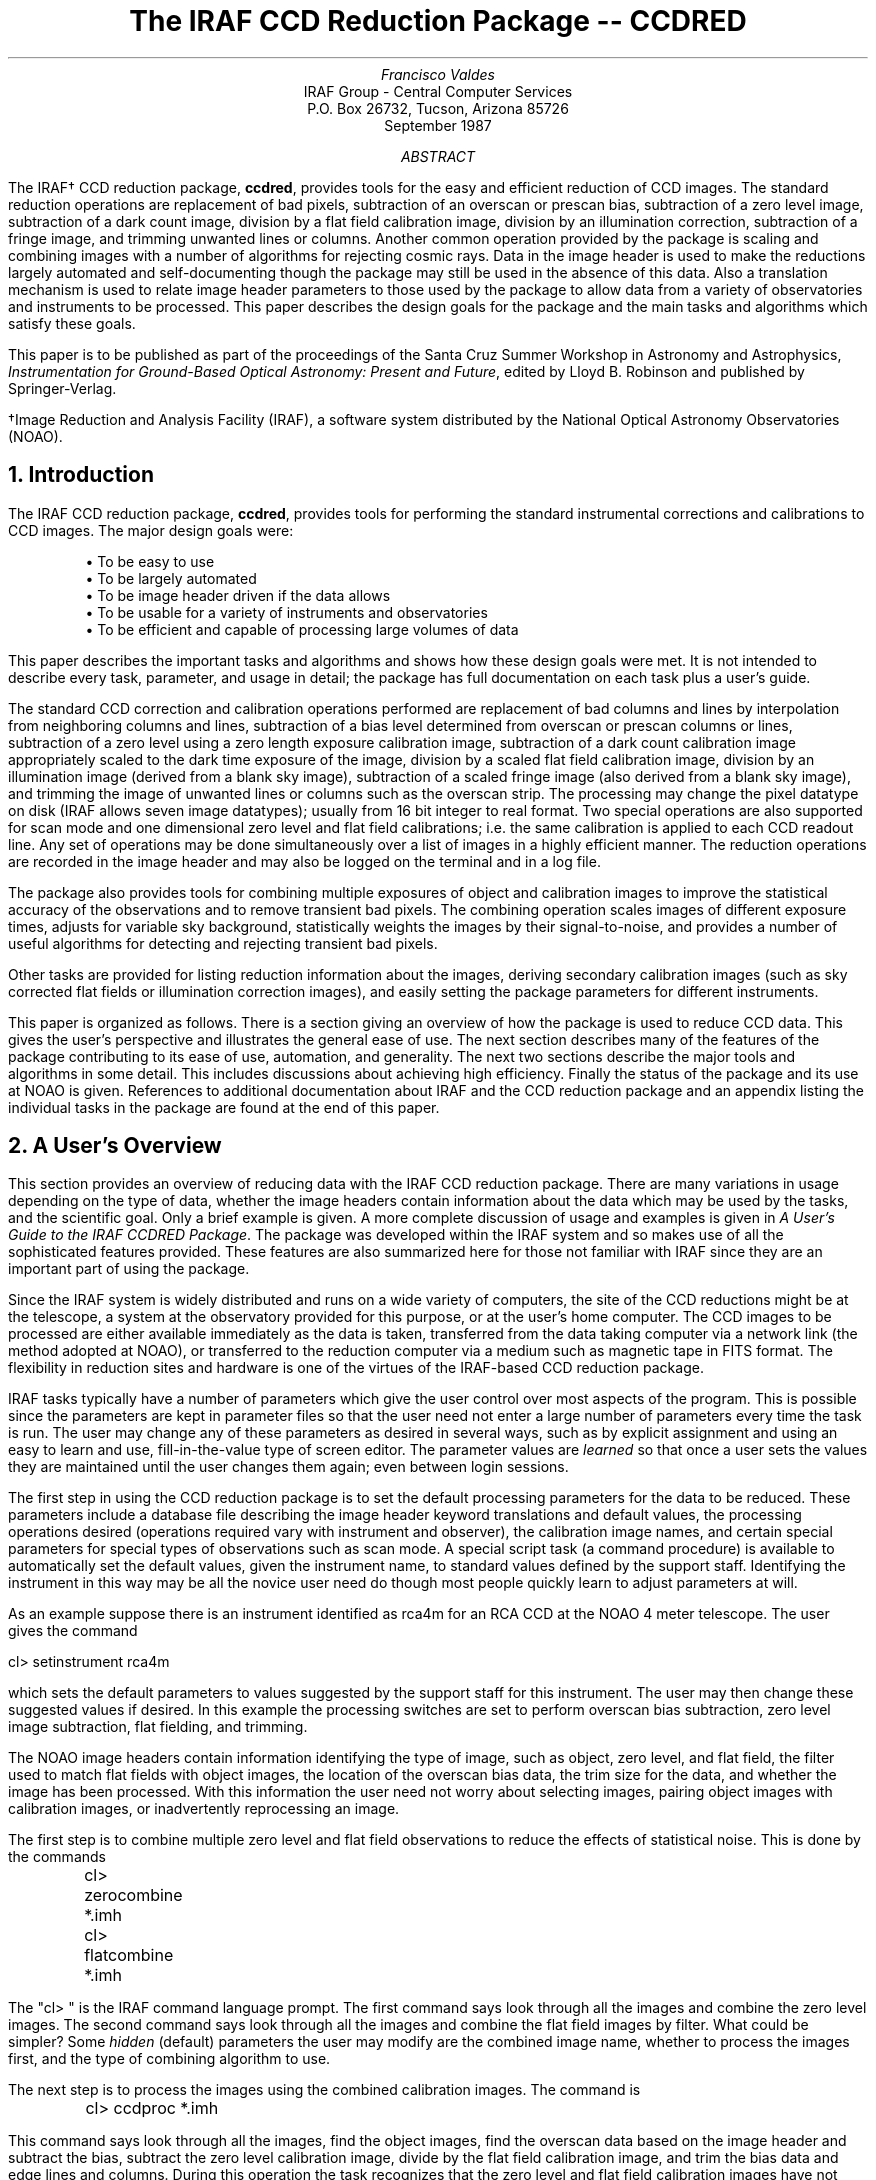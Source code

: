 .RP
.TL
The IRAF CCD Reduction Package -- CCDRED
.AU
Francisco Valdes
.AI
IRAF Group - Central Computer Services
.K2
P.O. Box 26732, Tucson, Arizona 85726
September 1987
.AB
The IRAF\(dg CCD reduction package, \fBccdred\fR, provides tools
for the easy and efficient reduction of CCD images.  The standard
reduction operations are replacement of bad pixels, subtraction of an
overscan or prescan bias, subtraction of a zero level image,
subtraction of a dark count image, division by a flat field calibration
image, division by an illumination correction, subtraction of a fringe
image, and trimming unwanted lines or columns.  Another common
operation provided by the package is scaling and combining images with
a number of algorithms for rejecting cosmic rays.  Data in the image
header is used to make the reductions largely automated and
self-documenting though the package may still be used in the absence of
this data.  Also a translation mechanism is used to relate image header
parameters to those used by the package to allow data from a variety of
observatories and instruments to be processed.  This paper describes
the design goals for the package and the main tasks and algorithms
which satisfy these goals.
.PP
This paper is to be published as part of the proceedings of the
Santa Cruz Summer Workshop in Astronomy and Astrophysics,
\fIInstrumentation for Ground-Based Optical Astronomy:  Present and
Future\fR, edited by Lloyd B. Robinson and published by
Springer-Verlag.
.LP
\(dgImage Reduction and Analysis Facility (IRAF), a software system
distributed by the National Optical Astronomy Observatories (NOAO).
.AE
.NH
Introduction
.PP
The IRAF CCD reduction package, \fBccdred\fR, provides tools
for performing the standard instrumental corrections and calibrations
to CCD images.  The major design goals were:
.IP
.nf
\(bu To be easy to use
\(bu To be largely automated
\(bu To be image header driven if the data allows
\(bu To be usable for a variety of instruments and observatories
\(bu To be efficient and capable of processing large volumes of data
.fi
.LP
This paper describes the important tasks and algorithms and shows how
these design goals were met.  It is not intended to describe every
task, parameter, and usage in detail; the package has full
documentation on each task plus a user's guide.
.PP
The standard CCD correction and calibration operations performed are
replacement of bad columns and lines by interpolation from neighboring
columns and lines, subtraction of a bias level determined from overscan
or prescan columns or lines, subtraction of a zero level using a zero
length exposure calibration image, subtraction of a dark count
calibration image appropriately scaled to the dark time exposure of the
image, division by a scaled flat field calibration image, division by
an illumination image (derived from a blank sky image), subtraction of
a scaled fringe image (also derived from a blank sky image), and
trimming the image of unwanted lines or columns such as the overscan
strip.  The processing may change the pixel datatype on disk (IRAF allows
seven image datatypes); usually from 16 bit integer to real format.
Two special operations are also supported for scan mode and one
dimensional zero level and flat field calibrations; i.e. the same
calibration is applied to each CCD readout line.  Any set of operations
may be done simultaneously over a list of images in a highly efficient
manner.  The reduction operations are recorded in the image header and
may also be logged on the terminal and in a log file.
.PP
The package also provides tools for combining multiple exposures
of object and calibration images to improve the statistical accuracy of
the observations and to remove transient bad pixels.  The combining
operation scales images of different exposure times, adjusts for
variable sky background, statistically weights the images by their
signal-to-noise, and provides a number of useful algorithms for
detecting and rejecting transient bad pixels.
.PP
Other tasks are provided for listing reduction information about
the images, deriving secondary calibration images (such as sky
corrected flat fields or illumination correction images), and easily
setting the package parameters for different instruments.
.PP
This paper is organized as follows.  There is a section giving an
overview of how the package is used to reduce CCD data.  This gives the
user's perspective and illustrates the general ease of use.  The next
section describes many of the features of the package contributing to
its ease of use, automation, and generality.  The next two sections
describe the major tools and algorithms in some detail.  This includes
discussions about achieving high efficiency.  Finally the status of the
package and its use at NOAO is given.  References to additional
documentation about IRAF and the CCD reduction package and an appendix
listing the individual tasks in the package are found at the end of
this paper.
.NH
A User's Overview
.PP
This section provides an overview of reducing data with the IRAF CCD
reduction package.  There are many variations in usage depending on the
type of data, whether the image headers contain information about the
data which may be used by the tasks, and the scientific goal.  Only a
brief example is given.  A more complete discussion of usage and
examples is given in \fIA User's Guide to the IRAF CCDRED Package\fR.
The package was developed within the IRAF system and so makes use of
all the sophisticated features provided.  These features are also
summarized here for those not familiar with IRAF since they are an
important part of using the package.
.PP
Since the IRAF system is widely distributed and runs on a wide variety
of computers, the site of the CCD reductions might be at the telescope,
a system at the observatory provided for this purpose, or at the
user's home computer.  The CCD images to be processed are either
available immediately as the data is taken, transferred from the data taking
computer via a network link (the method adopted at NOAO), or transferred
to the reduction computer via a medium such as magnetic tape in FITS
format.  The flexibility in reduction sites and hardware is one of the
virtues of the IRAF-based CCD reduction package.
.PP
IRAF tasks typically have a number of parameters which give the user
control over most aspects of the program.  This is possible since the
parameters are kept in parameter files so that the user need not enter
a large number of parameters every time the task is run.  The user may
change any of these parameters as desired in several ways, such as by
explicit assignment and using an easy to learn and use,
fill-in-the-value type of screen editor.  The parameter values are
\fIlearned\fR so that once a user sets the values they are maintained
until the user changes them again; even between login sessions.
.PP
The first step in using the CCD reduction package is to set the default
processing parameters for the data to be reduced.  These parameters include
a database file describing the image header keyword translations and
default values, the processing operations desired (operations
required vary with instrument and observer), the calibration image names,
and certain special parameters for special types of observations such
as scan mode.  A special script task (a command procedure) is available
to automatically set the default values, given the instrument name, to standard
values defined by the support staff.  Identifying the instrument in this
way may be all the novice user need do though most people quickly learn
to adjust parameters at will.
.PP
As an example suppose there is an instrument identified as \fLrca4m\fR
for an RCA CCD at the NOAO 4 meter telescope.  The user gives the command

.ft L
    cl> setinstrument rca4m
.ft R

which sets the default parameters to values suggested by the support staff
for this instrument.  The user may then change these suggested values if
desired.  In this example the processing switches are set to perform
overscan bias subtraction, zero level image subtraction, flat fielding,
and trimming.
.PP
The NOAO image headers contain information identifying the type of
image, such as object, zero level, and flat field, the filter used to
match flat fields with object images, the location of the overscan bias
data, the trim size for the data, and whether the image has been
processed.  With this information the user need not worry about
selecting images, pairing object images with calibration images, or
inadvertently reprocessing an image.
.PP
The first step is to combine multiple zero level and flat field observations
to reduce the effects of statistical noise.  This is done by the
commands

.nf
.ft L
	cl> zerocombine *.imh
	cl> flatcombine *.imh
.ft R
.fi

The "cl> " is the IRAF command language prompt.  The first command says
look through all the images and combine the zero level images.  The
second command says look through all the images and combine the flat
field images by filter.  What could be simpler?  Some \fIhidden\fR (default)
parameters the user may modify are the combined image name, whether to
process the images first, and the type of combining algorithm to use.
.PP
The next step is to process the images using the combined calibration
images.  The command is

.ft L
	cl> ccdproc *.imh
.ft R

This command says look through all the images, find the object images,
find the overscan data based on the image header and subtract the
bias, subtract the zero level calibration image, divide by the flat field
calibration image, and trim the bias data and edge lines and columns.
During this operation the task recognizes that the
zero level and flat field calibration images have not been processed
and automatically processes them when they are needed.  The log output
of this task, which may be to the terminal, to a file, or both, shows
how this works.

.nf
.ft L
  ccd003: Jun  1 15:12 Trim data section is [3:510,3:510]
  ccd003: Jun  1 15:12 Overscan section is [520:540,*], mean=485.0
  Dark:   Jun  1 15:12 Trim data section is [3:510,3:510]
  Dark:   Jun  1 15:13 Overscan section is [520:540,*], mean=484.6
  ccd003: Jun  1 15:13 Dark count image is Dark.imh
  FlatV:  Jun  1 15:13 Trim data section is [3:510,3:510]
  FlatV:  Jun  1 15:14 Overscan section is [520:540,*], mean=486.4
  ccd003: Jun  1 15:15 Flat field image is FlatV.imh, scale=138.2
  ccd004: Jun  1 15:16 Trim data section is [3:510,3:510]
  ccd004: Jun  1 15:16 Overscan section is [520:540,*], mean=485.2
  ccd004: Jun  1 15:16 Dark count image is Dark.imh
  ccd004: Jun  1 15:16 Flat field image is FlatV.imh, scale=138.2
                \fI<... more ...>\fL
  ccd013: Jun  1 15:22 Trim data section is [3:510,3:510]
  ccd013: Jun  1 15:23 Overscan section is [520:540,*], mean=482.4
  ccd013: Jun  1 15:23 Dark count image is Dark.imh
  FlatB:  Jun  1 15:23 Trim data section is [3:510,3:510]
  FlatB:  Jun  1 15:23 Overscan section is [520:540,*], mean=486.4
  ccd013: Jun  1 15:24 Flat field image is FlatB.imh, scale=132.3
                \fI<... more ...>\fL
.ft R
.fi

.PP
The log gives the name of the image and a time stamp for each entry.
The first image is ccd003.  It is to be trimmed to the specified
size given as an \fIimage section\fR, an array notation used commonly
in IRAF to specify subsections of images.  The location of the
overscan data is also given by an image section which, in this case,
was found in the image header.  The mean bias level of the overscan
is also logged though the overscan is actually a function of the
readout line with the order of the function selected by the user.
.PP
When the task comes to subtracting the zero level image it first
notes that the calibration image has not been processed and switches
to processing the zero level image.  Since it knows it is a zero level
image the task does not attempt to zero level or flat field correct
this image.  After the zero level image has been processed the task
returns to the object image only to find that the flat field image
also has not been processed.  It determines that the object image was
obtained with a V filter and selects the flat field image having the same
filter.  The flat field image is processed through the zero level correction
and then the task again returns to the object image, ccd003, which it
finishes processing.
.PP
The next image, ccd004, is also a V filter
observation.  Since the zero level and V filter flat field have been
processed the object image is processed directly.  This continues
for all the object images except for a detour to process the B filter flat
field when the task first encounters a B filter object image.
.PP
In summary, the basic usage of the CCD reduction package is quite simple.
First, the instrument is identified and some parameters for the data
are set.  Calibration images are then combined if needed.  Finally,
the processing is done with the simple command

.ft L
    cl> ccdproc *.imh&
.ft R

where the processing is performed as a \fIbackground job\fR in this example.
This simplicity was a major goal of the package.
.NH
Features of the Package
.PP
This section describes some of the special features of the package
which contribute to its ease of use, generality, and efficiency.
The major criteria for ease of use are to minimize the user's record keeping
involving input and output image names, the types of images, subset
parameters such as filters which must be kept separate, and the state
of processing of each image.  The goal is to allow input images to
be specified using simple wildcards, such as "*.imh" to specify all
images, with the knowledge that the task will only operate on images
for which it makes sense.  To accomplish this the tasks must be able to
determine the type of image, subset, and the state of processing from
the image itself.  This is done by making use of image header parameters.
.PP
For generality the package does not require any image header information
except the exposure time.  It is really not very much more difficult to
reduce such data.  Mainly, the user must be more explicit about specifying
images and setting task parameters or add the information to the image
headers.  Some default header information may also be set in the image
header translation file (discussed below).
.PP
One important image header parameter is the image type.  This
discriminates between object images and various types of calibration
images such as flat field, zero level, dark count, comparison arcs,
illumination, and fringe images.  This information is used in two
ways.  For most of the tasks the user may select that only one type of
image be considered.  Thus, all the flat field images may be selected
for combining or only the processing status of the object images be
listed.  The second usage is to allow the processing tasks to identify
the standard calibration images and apply only those operations which
make sense.  For example, flat field images are not divided by a
flat field.  This allows the user to set the processing operations
desired for the object images without fear of misprocessing the
calibration images.  The image type is also used to automatically
select calibration images from a list of images to be processed instead
of explicitly identifying them.
.PP
A related parameter specifies the subset.  For certain operations the
images must have a common value for this parameter.  This parameter is
often the filter but it may also apply to a grating or aperture, for example.
The subset parameter is used to identify the appropriate flat field
image to apply to an image or to select common flat fields to be combined
into a higher quality flat field.  This is automatic and the user need not
keep track of which image was taken with which filter or grating.
.PP
The other important image header parameters are the processing flags.
These identify when an image has been processed and also act as a history
of the operation including calibration images used and other parameter
information.  The usage of these parameters is obvious; it allows the
user to include processed images in a wildcard list knowing that the
processing will not be repeated and to quickly determine the processing
status of the image.
.PP
Use of image header parameters often ties the software to the a
particular observatory.  To maintain generality and usefulness for data
other than that at NOAO, the CCD reduction package was designed to
provide a translation between parameters requested by the package and
those actually found in the image header.  This translation is defined
in a simple text file which maps one keyword to another and also gives
a default value to be used if the image header does not include a
value.  In addition the translation file maps the arbitrary strings
which may identify image types to the standard types which the package
recognizes.  This is a relatively simple scheme and does not allow for
forming combinations or for interpreting values which are not simple
such as embedding an exposure time as part of a string.  A more complex
translation scheme may prove desirable as experience is gained with
other types of image header formats, but by then a general header translation
ability and/or new image database structure may be a standard IRAF
feature.
.PP
This feature has proven useful at NOAO.  During the course of
developing the package the data taking system was modernized by
updating keywords and adding new information in the image headers,
generally following the lines laid out by the \fBccdred\fR package.
However, there is a period of transition and it is also desirable to
reduce preexisting data.  There are several different formats for this
data.  The header translation files make coping with these different
formats relatively easy.
.PP
A fundamental aspect of the package is that the processing
modifies the images.  In other words, the reduction operations are
performed directly on the image.  This "feature" further simplifies
record keeping, frees the user from having to form unique output image
names, and minimizes the amount of disk space required.  There
are two safety features in this process.  First, the modifications do
not take effect until the operation is completed on the image.  This
allows the user to abort the task without leaving the image data in a
partially processed state and protects data if the computer
crashes.  The second feature is that there is a parameter which may be
set to make a backup of the input data with a particular prefix; for
example "b", "orig", or "imdir$" (a logical directory prefix).  This
backup feature may be used when there is sufficient disk space, when
learning to use the package, or just to be cautious.
.PP
In a similar effort to efficiently manage disk space, when combining
images into a master object or calibration image, there is an option to
delete the input images upon completion of the combining operation.
Generally this is desirable when there are many calibration exposures,
such as zero level or flat field images, which are not used after they
are combined into a final calibration image.
.PP
The goal of generality for many instruments at
different observatories inherently conflicts with the goal of ease of
use.  Generality requires many parameters and options.  This is
feasible in the CCD reduction package, as well as the other IRAF packages,
because of the IRAF parameter handling mechanism.  In \fBccdred\fR
there still remains the problem of setting the parameters appropriately
for a particular instrument, image header format, and observatory.
.PP
To make this convenient there is a task, \fBsetinstrument\fR, that,
based on an instrument name, runs a setup script for the instrument.
An example of this task was given in the previous section.
The script may do any type of operation but mainly it sets default
parameters.  The setup scripts are generally created by the support staff
for the instrument.  The combination of the setup script and the
instrument translation file make the package, in a sense, programmable
and achieves the desired instrument/observatory generality with ease of use.
.NH
CCD Processing
.PP
This section describes in some detail how the CCD processing is performed.
The task which does the basic CCD processing is call \fBccdproc\fR.
From the point of view of usage the task is very simple but a great deal
is required to achieve this simplicity.  The approach we take in describing
the task is to follow the flow of control as the task runs with digressions
as appropriate.
.PP
The highest level of control is a loop over the input images; all the
operations are performed successively on each image.  It is common for
IRAF tasks which operate on individual images to allow the operation to
be repeated automatically over a list of input images.  This is important
in the \fBccdred\fR package because data sets are often large and the
processing is generally the same for each image.  It would be tedious
to have to give the processing command for each image to be processed.
If an error occurs while processing an image the error is
printed as a warning and processing continues with the next image.
This provides protection primarily against mistyped or nonexistent images.
.PP
Before the first image is processed the calibration images are
identified.  There are two ways to specify calibration images;
explicitly via task parameters or implicitly as part of the list of
images to be processed.  Explicitly identifying calibration images
takes precedence over calibration images in the input list.  Specifying
calibration images as part of the input image list requires that the
image types can be determined from the image header.  Using the input
list provides a mechanism for breaking processing up into sets of
images (possibly using files containing the image names for each set)
each having their own calibration images.  One can, of course,
selectively specify input and calibration images, but whenever possible
one would like to avoid having to specify explicit images to process
since this requires record keeping by the user.
.PP
The first step in processing an image is to check that it is of the
appropriate image type.  The user may select to process images of only
one type.  Generally this is object images since calibration images are
automatically processed as needed.  Images which are not of the desired
type are skipped and the next image is considered.
.PP
A temporary output image is created next.  The output pixel datatype on
disk may be changed at this point as selected by the user.
For example it is common for the raw CCD images to be digitized as 16
bit integers but after calibration it is sometimes desirable to have
real format pixels.  If no output pixel datatype is specified the
output image takes the same pixel datatype as the input image.  The
processing is done by operating on the input image and writing the
results to a temporary output image.  When the processing is complete
the output image replaces the input image.  This gives the effect of
processing the images in place but with certain safeguards.  If the
computer crashes or the processing is interrupted the integrity of the
input image is maintained.  The reasons for chosing to process the
images in this way are to avoid having to generate new image names (a
tiresome record keeping process for the user), to minimize disk
usage, and generally the unprocessed images are not used once they have
been processed.  When dealing with large volumes of data these reasons
become fairly important.  However, the user may specify a backup prefix
for the images in which case, once the processing is completed, the
original input image is renamed by appending it to the prefix (or with
an added digit if a previous backup image of the same name exits)
before the processed output image takes the original input name.
.PP
The next step is to determine the image geometry.  Only a subsection of
the raw image may contain the CCD data.  If this region is specified by
a header parameter then the processing will affect only this region.
This allows calibration and other data to be part of the image.
Normally, the only other data in a image is overscan or prescan data.
The location of this bias data is determined from the image header or
from a task parameter (which overrides the image header value).  To
relate calibration images of different sizes and to allow for readout
of only a portion of the CCD detector, a header parameter may relate
the image data coordinates to the full CCD coordinates.  Application of
calibration image data and identifying bad pixel regions via a bad
pixel file is done in this CCD coordinate system.  The final
geometrical information is the region of the input image to be output
after processing; an operation called trimming.  This is defined by an
image header parameter or a task parameter.  Trimming of the image is
selected by the user.  Any or all of this geometry information may be
absent from the image and appropriate defaults are used.
.PP
Each selected operation which is appropriate for the image type is then
considered.  If the operation has been performed previously it will not
be repeated.  If all selected operations have been performed then the
temporary output image is deleted and the input image is left
unchanged.  The next image is then processed.
.PP
For each selected operation to be performed the pertinent data is
determined.  This consists of such things as the name of the
calibration image, scaling factors, the overscan bias function, etc.
Note that at this point only the parameters are determined, the
operation is not yet performed.  This is because operations are not
performed sequentially but simultaneously as described below.  Consider
flat fielding as an example.  First the input image is checked to see
if it has been flat fielded.  Then the flat field calibration image is
determined.  The flat field image is checked to see if it has been
processed.  If it has not been processed then it is processed by
calling a procedure which is essentially a copy of the main processing
program.  After the flat field image has been processed, parameters
affecting the processing, such as the flat field scale factor
(essentially the mean of the flat field image), are determined.  A log
of the operation is then printed if desired.
.PP
Once all the processing operations and parameters have been defined the
actual processing begins.  One of the key design goals was that the
processing be efficient.  There are two primary methods used to achieve
this goal; separate processing paths for 16 bit integer data and
floating point data and simultaneous operations.  If the image, the
calibration images, and the output image (as selected by the user) are
16 bit integer pixel datatypes then the image data is read and written
as integer data.  This eliminates internal datatype conversions both
during I/O and during computations.  However, many operations include
use of real factors such as the overscan bias, dark count exposure
scaling, and flat field scaling which causes the computation to be done
in real arithmetic before the result is stored again as an integer
value.  In any case there is never any loss of precision except when
converting the output pixel to short integer.  If any of the images are
not integer then a real internal data path is used in which input and
output image data are converted to real as necessary.
.PP
For each data path the processing proceeds line-by-line.  For each line
in the output image data region (ignoring pixels outside the data area
and pixels which are trimmed) the appropriate input data and
calibration data are obtained.  The calibration data is determined from
the CCD coordinates of the output image and are not necessarily from
the same image line or columns.  The input data is copied to the output
array while applying bad pixel corrections and trimming.  The line is
then processed using a specially optimized procedure.  This procedure
applies all operations simultaneously for all combinations of
operations.  As an example, consider subtracting an overscan bias,
subtracting a zero level, and dividing by a flat field.  The basic
kernel of the task, where the bulk of the CPU time is used, is

.nf
.ft L
  do i = 1, n
      out[i] = (out[i] - overscan - zero[i]) * flatscale / flat[i]
.ft R
.fi

Here, \fIn\fR is the number of pixels in the line, \fIoverscan\fR is
the overscan bias value for the line, \fIzero\fR is the zero level data
from the zero level image, \fIflatscale\fR is the mean of the flat
field image, and \fIflat\fR is the flat field data from the flat
field image.  Note the operations are not applied sequentially but
in a single statement.  This is the most efficient method and there is
no need for intermediate images.
.PP
Though the processing is logically performed line-by-line in the program,
the image I/O from the disk is not done this way.  The IRAF virtual
operating system image interface automatically provides multi-line
buffering for maximal I/O efficiency.
.PP
In many image processing systems it has been standard to apply operations
sequentially over an image.  This requires producing intermediate images.
Since this is clearly inefficient in terms of I/O it has been the practice
to copy the images into main memory and operate upon them there until
the final image is ready to be saved.  This has led to the perception
that in order to be efficient an image processing system \fImust\fR
store images in memory.  This is not true and the IRAF CCD reduction
package illustrates this.  The CCD processing does not use intermediate
images and does not need to keep the entire image in main memory.
Furthermore, though of lesser importance than I/O, the single statement method
illustrated above is more efficient than multiple passes through the
images even when the images are kept in main memory.  Finally, as CCD
detectors increase in size and small, fast, and cheap processors become
common it is a distinct advantage to not require the large amounts of
memory needed to keep entire images in memory.
.PP
There is one area in which use of main memory can improve performance
and \fBccdproc\fR does take advantage of it if desired.  The calibration
images usually are the same for many input images.  By specifying the
maximum amount of memory available for storing images in memory
the calibration images may be stored in memory up to that amount.
By parameterizing the memory requirement there is no builtin dependence
on large memory!
.PP
After processing the input image the last steps are to log the operations
in the image header using processing keywords and replace the input
image by the output image as described earlier.  The CCD coordinates
of the data are recorded in the header, even if not there previously, to
allow further processing on the image after the image has been trimmed.
.NH
Combining Images
.PP
The second important tool in the CCD reduction package is a task to combine
many images into a single, higher quality image.  While this may also be
done with more general image processing tools (the IRAF task \fBimsum\fR
for example) the \fBccdred\fR tasks include special CCD dependent features such
as recognizing the image types and using the image header translation
file.  Combining images is often done
with calibration images, which are easy to obtain in number, where it
is important to minimize the statistical noise so as to not affect the
object images.  Sometimes object images also are combined.
The task is called \fBcombine\fR and there are special versions of
this task called \fBzerocombine, darkcombine\fR, and \fBflatcombine\fR
for the standard calibration images.
.PP
The task takes a list of input images to be combined.  As output there
is the combined image, an optional sigma image, and optional log output either
to the terminal, to a log file, or both.  A subset or subsets
of the input images may be selected based on the image type and a
subset parameter such as the filter.  As with the processing task,
this allows selecting images without having to explicitly list each
image from a large data set.  When combining based on a subset parameter
there is an output image, and possibly a sigma image, for each separate subset.
The output image pixel datatype may also be changed during combining;
usually from 16 bit integer input to real output.
The sigma image is the standard deviation of the input images about the
output image.
.PP
Except for summing the images together,
combining images may require correcting for variations between the images
due to differing exposure times, sky background, extinctions, and
positions.  Currently, extinction corrections and registration are
not included but scaling and shifting corrections are included.
The scaling corrections may be done by exposure times or by computing
the mode in each image.  Additive shifting is also done by computing
the mode in the images.  The region of the image in which the mode
is computed can be specified but by default the whole image is used.
A scaling correction is used when the flux level or sensitivity is varying.
The offset correction is used when the sky brightness is varying independently
of the object brightness.  If the images are not scaled then special
data paths combine the images more efficiently.
.PP
Except for medianing and summing, the images are combined by averaging.
The average may be weighted by

.nf
.ft L
	weight = (N * scale / mode) ** 2
.ft R
.fi

where \fIN\fR is the number of images previously combined (the task
records the number of images combined in the image header), \fIscale\fR
is the relative scale (applied by dividing) from the exposure time or
mode, and \fImode\fR is the background mode estimate used when adding a
variable offset.
.PP
The combining operation is the heart of the task.  There are a number
algorithms which may be used as well as applying statistical weights.
The algorithms are used to detect and reject deviant pixels, such as
cosmic rays.
The choice of algorithm depends on the data, the number of images,
and the importance of rejecting cosmic rays.  The more complex the
algorithm the more time consuming the operation.
The list below summarizes the algorithms.
Further algorithms may be added in time.

.IP "Sum - sum the input images"
.br
The input images are combined by summing.  Care must be taken
not to exceed the range of the 16 bit integer datatype when summing if the
output datatype is of this type.  Summing is the only algorithm in which
scaling and weighting are not used.  Also no sigma image is produced.
.IP "Average - average the input images"
.br
The input images are combined by averaging.  The images may be scaled
and weighted.  There is no pixel rejection.  A sigma image is produced
if more than one image is combined.
.IP "Median - median the input images"
.br
The input images are combined by medianing each pixel.  Unless the images
are at the same exposure level they should be scaled.  The sigma image
is based on all the input images and is only an approximation to the
uncertainty in the median estimates.
.IP "Minreject, maxreject, minmaxreject - reject extreme pixels"
.br
At each pixel the minimum, maximum, or both are excluded from the
average.  The images should be scaled and the average may be
weighted.  The sigma image requires at least two pixels after rejection
of the extreme values.  These are relatively fast algorithms and are
a good choice if there are many images (>15).
.IP "Threshold - reject pixels above and below specified thresholds"
.br
The input images are combined with pixels above and below specified
threshold values (before scaling) excluded.  The images may be scaled
and the average weighted.  The sigma image also has the rejected
pixels excluded.
.IP "Sigclip - apply a sigma clipping algorithm to each pixel"
.br
The input images are combined by applying a sigma clipping algorithm
at each pixel.  The images should be scaled.  This only rejects highly
deviant points and so
includes more of the data than the median or minimum and maximum 
algorithms.  It requires many images (>10-15) to work effectively.
Otherwise the bad pixels bias the sigma significantly.  The mean
used to determine the sigmas is based on the "minmaxrej" algorithm
to eliminate the effects of bad pixels on the mean.  Only one
iteration is performed and at most one pixel is rejected at each
point in the output image.  After the deviant pixels are rejected the final
mean is computed from all the data.  The sigma image excludes the
rejected pixels.
.IP "Avsigclip - apply a sigma clipping algorithm to each pixel"
.br
The input images are combined with a variant of the sigma clipping
algorithm which works well with only a few images.  The images should
be scaled.  For each line the mean is first estimated using the
"minmaxrej" algorithm.  The sigmas at each point in the line are scaled
by the square root of the mean, that is a Poisson scaling of the noise
is assumed.  These sigmas are averaged to get a line estimate of the
sigma.  Then the sigma at each point in the line is estimated by
multiplying the line sigma by the square root of the mean at that point.  As
with the sigma clipping algorithm only one iteration is performed and
at most one pixel is rejected at each point.  After the deviant pixels
are rejected the file mean is computed from all the data.  The sigma
image excludes the rejected pixels.
.RE
.PP
The "avsigclip" algorithm is the best algorithm for rejecting cosmic
rays, especially with a small number of images, but it is also the most
time consuming.  With many images (>10-15) it might be advisable to use
one of the other algorithms ("maxreject", "median", "minmaxrej") because
of their greater speed.
.PP
This task also has several design features to make it efficient and
versatile.  There are separate data paths for integer data and real
data; as with processing, if all input images and the output image are
of the same datatype then the I/O is done with no internal conversions.
With mixed datatypes the operations are done as real.  Even in the
integer path the operations requiring real arithmetic to preserve the
accuracy of the calculation are performed in that mode.  There is
effectively no limit to the number of images which may be combined.
Also, the task determines the amount of memory available and buffers
the I/O as much as possible.  This is a case where operating on images
from disk rather than in memory is essential.
.NH
Status and Conclusion
.PP
The initial implementation of the IRAF \fBccdred\fR package was
completed in June 1987.  It has been in use at the National Optical
Astronomy Observatories since April 1987.  The package was not
distributed with Version 2.5 of IRAF (released in August 1987) but is
available as a separate installation upon request.  It will be part of
future releases of IRAF.
.PP
At NOAO the CCD reduction package is available at the telescopes as the
data is obtained.  This is accomplished by transferring the images from
the data taking computer to a Sun workstation (Sun Microsystems, Inc.)
initially via tape and later by a direct link.  There are several
reasons for adopting this architecture.  First, the data acquisition
system is well established and is dedicated to its real-time function.
The second computer was phased in without disrupting the essential
operation of the telescopes and if it fails data taking may continue
with data being stored on tape.  The role of the second computer is to
provide faster and more powerful reduction and analysis capability not
required in a data acquisition system.  In the future it can be more
easily updated to  follow the state of the art in small computers.  As
CCD detectors get larger the higher processing speeds will be essential
to keep up with the data flow.
.PP
By writing the reduction software in the high level, portable, IRAF
system the users have the capability to process their data from the
basic CCD reductions to a full analysis at the telescope.  Furthermore,
the same software is widely available on a variety of computers if
later processing or reprocessing is desired; staff and visitors at NOAO
may also reduce their data at the headquarters facilities.  The use of
a high level system was also essential in achieving the design goals;
it would be difficult to duplicate this complex package without
the rich programming environment provided by the IRAF system.
.NH
References
.PP
The following documentation is distributed by the National Optical
Astronomy Observatories, Central Computer Services, P.O. Box 26732,
Tucson, Arizona, 85726.  A comprehensive description of the IRAF system
is given in \fIThe IRAF Data Reduction and Analysis System\fR by Doug
Tody (also appearing in \fIProceedings of the SPIE - Instrumentation in
Astronomy VI\fR, Vol. 627, 1986).  A general guide to using IRAF is \fIA
User's Introduction to the IRAF Command Language\fR by Peter Shames
and Doug Tody.  Both these documents are also part of the IRAF
documentation distributed with the system.
.PP
A somewhat more tutorial description of the \fBccdred\fR package is
\fIA User's Guide to the IRAF CCDRED Package\fR by the author.
Detailed task descriptions and supplementary documentation are
given in the on-line help library and are part of the user's guide.
.NH
Appendix
.PP
The current set of tasks making up the IRAF CCD Reduction Package,
\fBccdred\fR, are summarized below.

.nf
.ft L
  badpiximage - Create a bad pixel mask image from a bad pixel file
    ccdgroups - Group CCD images into image lists
     ccdhedit - CCD image header editor
      ccdlist - List CCD processing information
      ccdproc - Process CCD images
      combine - Combine CCD images
  darkcombine - Combine and process dark count images
  flatcombine - Combine and process flat field images
  mkfringecor - Make fringe correction images from sky images
   mkillumcor - Make flat field illumination correction images
  mkillumflat - Make illumination corrected flat fields
     mkskycor - Make sky illumination correction images
    mkskyflat - Make sky corrected flat field images
setinstrument - Set instrument parameters
  zerocombine - Combine and process zero level images
.fi
.ft R
